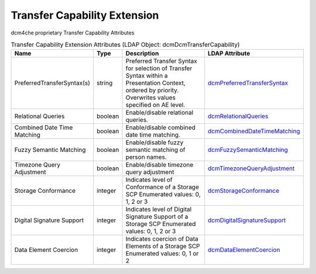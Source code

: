 Transfer Capability Extension
=============================
dcm4che proprietary Transfer Capability Attributes

.. tabularcolumns:: |p{4cm}|l|p{8cm}|l|
.. csv-table:: Transfer Capability Extension Attributes (LDAP Object: dcmDcmTransferCapability)
    :header: Name, Type, Description, LDAP Attribute
    :widths: 20, 7, 60, 13

    "PreferredTransferSyntax(s)",string,"Preferred Transfer Syntax for selection of Transfer Syntax within a Presentation Context, ordered by priority. Overwrites values specified on AE level.","
    .. _dcmPreferredTransferSyntax:

    dcmPreferredTransferSyntax_"
    "Relational Queries",boolean,"Enable/disable relational queries.","
    .. _dcmRelationalQueries:

    dcmRelationalQueries_"
    "Combined Date Time Matching",boolean,"Enable/disable combined date time matching.","
    .. _dcmCombinedDateTimeMatching:

    dcmCombinedDateTimeMatching_"
    "Fuzzy Semantic Matching",boolean,"Enable/disable fuzzy semantic matching of person  names.","
    .. _dcmFuzzySemanticMatching:

    dcmFuzzySemanticMatching_"
    "Timezone Query Adjustment",boolean,"Enable/disable timezone query adjustment","
    .. _dcmTimezoneQueryAdjustment:

    dcmTimezoneQueryAdjustment_"
    "Storage Conformance",integer,"Indicates level of Conformance of a Storage SCP Enumerated values: 0, 1, 2 or 3","
    .. _dcmStorageConformance:

    dcmStorageConformance_"
    "Digital Signature Support",integer,"Indicates level of Digital Signature Support of a Storage SCP Enumerated values: 0, 1, 2 or 3","
    .. _dcmDigitalSignatureSupport:

    dcmDigitalSignatureSupport_"
    "Data Element Coercion",integer,"Indicates coercion of Data Elements of a Storage SCP Enumerated values: 0, 1 or 2","
    .. _dcmDataElementCoercion:

    dcmDataElementCoercion_"
